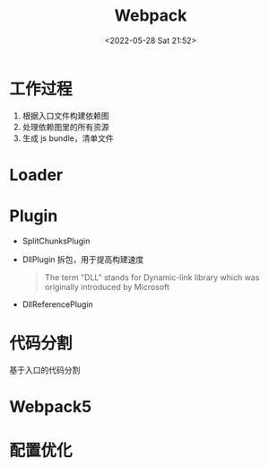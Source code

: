 #+TITLE: Webpack
#+DATE: <2022-05-28 Sat 21:52>
#+FILETAGS: webpack

* 工作过程

1. 根据入口文件构建依赖图
2. 处理依赖图里的所有资源
3. 生成 js bundle，清单文件

* Loader

* Plugin

- SplitChunksPlugin
- DllPlugin
  拆包，用于提高构建速度
 #+begin_quote
 The term "DLL" stands for Dynamic-link library which was originally introduced by Microsoft
 #+end_quote

- DllReferencePlugin


* 代码分割

基于入口的代码分割

* Webpack5

* 配置优化
